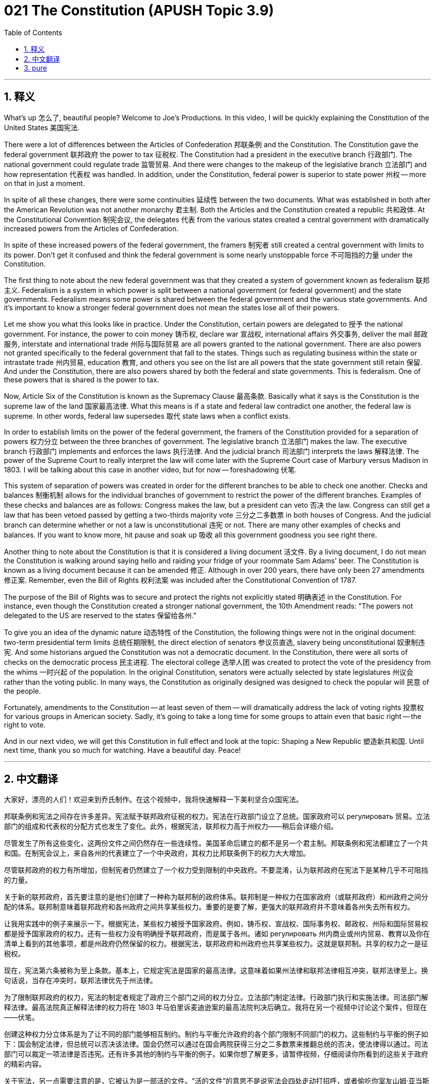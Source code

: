 = 021 The Constitution (APUSH Topic 3.9)
:toc: left
:toclevels: 3
:sectnums:
:stylesheet: ../../../myAdocCss.css

'''

== 释义


What's up 怎么了, beautiful people? Welcome to Joe's Productions. In this video, I will be quickly explaining the Constitution of the United States 美国宪法.

There were a lot of differences between the Articles of Confederation 邦联条例 and the Constitution. The Constitution gave the federal government 联邦政府 the power to tax 征税权. The Constitution had a president in the executive branch 行政部门. The national government could regulate trade 监管贸易. And there were changes to the makeup of the legislative branch 立法部门 and how representation 代表权 was handled. In addition, under the Constitution, federal power is superior to state power 州权 -- more on that in just a moment.

In spite of all these changes, there were some continuities 延续性 between the two documents. What was established in both after the American Revolution was not another monarchy 君主制. Both the Articles and the Constitution created a republic 共和政体. At the Constitutional Convention 制宪会议, the delegates 代表 from the various states created a central government with dramatically increased powers from the Articles of Confederation.

In spite of these increased powers of the federal government, the framers 制宪者 still created a central government with limits to its power. Don't get it confused and think the federal government is some nearly unstoppable force 不可阻挡的力量 under the Constitution.

The first thing to note about the new federal government was that they created a system of government known as federalism 联邦主义. Federalism is a system in which power is split between a national government (or federal government) and the state governments. Federalism means some power is shared between the federal government and the various state governments. And it's important to know a stronger federal government does not mean the states lose all of their powers.

Let me show you what this looks like in practice. Under the Constitution, certain powers are delegated to 授予 the national government. For instance, the power to coin money 铸币权, declare war 宣战权, international affairs 外交事务, deliver the mail 邮政服务, interstate and international trade 州际与国际贸易 are all powers granted to the national government. There are also powers not granted specifically to the federal government that fall to the states. Things such as regulating business within the state or intrastate trade 州内贸易, education 教育, and others you see on the list are all powers that the state government still retain 保留. And under the Constitution, there are also powers shared by both the federal and state governments. This is federalism. One of these powers that is shared is the power to tax.

Now, Article Six of the Constitution is known as the Supremacy Clause 最高条款. Basically what it says is the Constitution is the supreme law of the land 国家最高法律. What this means is if a state and federal law contradict one another, the federal law is supreme. In other words, federal law supersedes 取代 state laws when a conflict exists.

In order to establish limits on the power of the federal government, the framers of the Constitution provided for a separation of powers 权力分立 between the three branches of government. The legislative branch 立法部门 makes the law. The executive branch 行政部门 implements and enforces the laws 执行法律. And the judicial branch 司法部门 interprets the laws 解释法律. The power of the Supreme Court to really interpret the law will come later with the Supreme Court case of Marbury versus Madison in 1803. I will be talking about this case in another video, but for now -- foreshadowing 伏笔.

This system of separation of powers was created in order for the different branches to be able to check one another. Checks and balances 制衡机制 allows for the individual branches of government to restrict the power of the different branches. Examples of these checks and balances are as follows: Congress makes the law, but a president can veto 否决 the law. Congress can still get a law that has been vetoed passed by getting a two-thirds majority vote 三分之二多数票 in both houses of Congress. And the judicial branch can determine whether or not a law is unconstitutional 违宪 or not. There are many other examples of checks and balances. If you want to know more, hit pause and soak up 吸收 all this government goodness you see right there.

Another thing to note about the Constitution is that it is considered a living document 活文件. By a living document, I do not mean the Constitution is walking around saying hello and raiding your fridge of your roommate Sam Adams' beer. The Constitution is known as a living document because it can be amended 修正. Although in over 200 years, there have only been 27 amendments 修正案. Remember, even the Bill of Rights 权利法案 was included after the Constitutional Convention of 1787.

The purpose of the Bill of Rights was to secure and protect the rights not explicitly stated 明确表述 in the Constitution. For instance, even though the Constitution created a stronger national government, the 10th Amendment reads: "The powers not delegated to the US are reserved to the states 保留给各州."

To give you an idea of the dynamic nature 动态特性 of the Constitution, the following things were not in the original document: two-term presidential term limits 总统任期限制, the direct election of senators 参议员直选, slavery being unconstitutional 奴隶制违宪. And some historians argued the Constitution was not a democratic document. In the Constitution, there were all sorts of checks on the democratic process 民主进程. The electoral college 选举人团 was created to protect the vote of the presidency from the whims 一时兴起 of the population. In the original Constitution, senators were actually selected by state legislatures 州议会 rather than the voting public. In many ways, the Constitution as originally designed was designed to check the popular will 民意 of the people.

Fortunately, amendments to the Constitution -- at least seven of them -- will dramatically address the lack of voting rights 投票权 for various groups in American society. Sadly, it's going to take a long time for some groups to attain even that basic right -- the right to vote.

And in our next video, we will get this Constitution in full effect and look at the topic: Shaping a New Republic 塑造新共和国. Until next time, thank you so much for watching. Have a beautiful day. Peace!

'''


== 中文翻译

大家好，漂亮的人们！欢迎来到乔氏制作。在这个视频中，我将快速解释一下美利坚合众国宪法。

邦联条例和宪法之间存在许多差异。宪法赋予联邦政府征税的权力。宪法在行政部门设立了总统。国家政府可以 регулировать 贸易。立法部门的组成和代表权的分配方式也发生了变化。此外，根据宪法，联邦权力高于州权力——稍后会详细介绍。

尽管发生了所有这些变化，这两份文件之间仍然存在一些连续性。美国革命后建立的都不是另一个君主制。邦联条例和宪法都建立了一个共和国。在制宪会议上，来自各州的代表建立了一个中央政府，其权力比邦联条例下的权力大大增加。

尽管联邦政府的权力有所增加，但制宪者仍然建立了一个权力受到限制的中央政府。不要混淆，认为联邦政府在宪法下是某种几乎不可阻挡的力量。

关于新的联邦政府，首先要注意的是他们创建了一种称为联邦制的政府体系。联邦制是一种权力在国家政府（或联邦政府）和州政府之间分配的体系。联邦制意味着联邦政府和各州政府之间共享某些权力。重要的是要了解，更强大的联邦政府并不意味着各州失去所有权力。

让我用实践中的例子来展示一下。根据宪法，某些权力被授予国家政府。例如，铸币权、宣战权、国际事务权、邮政权、州际和国际贸易权都是授予国家政府的权力。还有一些权力没有明确授予联邦政府，而是属于各州。诸如 регулировать 州内商业或州内贸易、教育以及你在清单上看到的其他事项，都是州政府仍然保留的权力。根据宪法，联邦政府和州政府也共享某些权力。这就是联邦制。共享的权力之一是征税权。

现在，宪法第六条被称为至上条款。基本上，它规定宪法是国家的最高法律。这意味着如果州法律和联邦法律相互冲突，联邦法律至上。换句话说，当存在冲突时，联邦法律优先于州法律。

为了限制联邦政府的权力，宪法的制定者规定了政府三个部门之间的权力分立。立法部门制定法律。行政部门执行和实施法律。司法部门解释法律。最高法院真正解释法律的权力将在 1803 年马伯里诉麦迪逊案的最高法院判决后确立。我将在另一个视频中讨论这个案件，但现在——伏笔。

创建这种权力分立体系是为了让不同的部门能够相互制约。制约与平衡允许政府的各个部门限制不同部门的权力。这些制约与平衡的例子如下：国会制定法律，但总统可以否决该法律。国会仍然可以通过在国会两院获得三分之二多数票来推翻总统的否决，使法律得以通过。司法部门可以裁定一项法律是否违宪。还有许多其他的制约与平衡的例子。如果你想了解更多，请暂停视频，仔细阅读你所看到的这些关于政府的精彩内容。

关于宪法，另一点需要注意的是，它被认为是一部活的文件。“活的文件”的意思不是说宪法会四处走动打招呼，或者偷吃你室友山姆·亚当斯啤酒冰箱里的东西。宪法被称为活的文件，因为它可以通过修正案进行修改。尽管在 200 多年的时间里，只通过了 27 条修正案。记住，即使是权利法案也是在 1787 年制宪会议之后才加入的。

权利法案的目的是确保和保护宪法中没有明确规定的权利。例如，尽管宪法建立了一个更强大的国家政府，但第十修正案规定：“本宪法未授予合众国、也未禁止各州行使的权力，分别由各州或人民保留之。”

为了让你了解宪法的动态性，以下内容不在原始文件中：总统任期两届的限制、参议员的直接选举、奴隶制违宪。一些历史学家认为宪法不是一部民主的文件。在宪法中，对民主进程有各种各样的制约。选举人团的设立是为了保护总统选举不受民众一时兴起的影响。在最初的宪法中，参议员实际上是由州议会而非选民选出的。在许多方面，最初设计的宪法旨在制约人民的普遍意愿。

幸运的是，宪法的修正案——至少有七条——将极大地解决美国社会各群体缺乏投票权的问题。可悲的是，一些群体要获得这项基本权利——投票权——还需要很长时间。

在我们的下一个视频中，我们将使这部宪法全面生效，并探讨“塑造新共和国”这个话题。下次再见，非常感谢您的观看。祝您拥有美好的一天。再见！

'''


== pure


What's up, beautiful people? Welcome to Joe's Productions. In this video, I will be quickly explaining the Constitution of the United States.

There were a lot of differences between the Articles of Confederation and the Constitution. The Constitution gave the federal government the power to tax. The Constitution had a president in the executive branch. The national government could regulate trade. And there were changes to the makeup of the legislative branch and how representation was handled. In addition, under the Constitution, federal power is superior to state power -- more on that in just a moment.

In spite of all these changes, there were some continuities between the two documents. What was established in both after the American Revolution was not another monarchy. Both the Articles and the Constitution created a republic. At the Constitutional Convention, the delegates from the various states created a central government with dramatically increased powers from the Articles of Confederation.

In spite of these increased powers of the federal government, the framers still created a central government with limits to its power. Don't get it confused and think the federal government is some nearly unstoppable force under the Constitution.

The first thing to note about the new federal government was that they created a system of government known as federalism. Federalism is a system in which power is split between a national government (or federal government) and the state governments. Federalism means some power is shared between the federal government and the various state governments. And it's important to know a stronger federal government does not mean the states lose all of their powers.

Let me show you what this looks like in practice. Under the Constitution, certain powers are delegated to the national government. For instance, the power to coin money, declare war, international affairs, deliver the mail, interstate and international trade are all powers granted to the national government. There are also powers not granted specifically to the federal government that fall to the states. Things such as regulating business within the state or intrastate trade, education, and others you see on the list are all powers that the state government still retain. And under the Constitution, there are also powers shared by both the federal and state governments. This is federalism. One of these powers that is shared is the power to tax.

Now, Article Six of the Constitution is known as the Supremacy Clause. Basically what it says is the Constitution is the supreme law of the land. What this means is if a state and federal law contradict one another, the federal law is supreme. In other words, federal law supersedes state laws when a conflict exists.

In order to establish limits on the power of the federal government, the framers of the Constitution provided for a separation of powers between the three branches of government. The legislative branch makes the law. The executive branch implements and enforces the laws. And the judicial branch interprets the laws. The power of the Supreme Court to really interpret the law will come later with the Supreme Court case of Marbury versus Madison in 1803. I will be talking about this case in another video, but for now -- foreshadowing.

This system of separation of powers was created in order for the different branches to be able to check one another. Checks and balances allows for the individual branches of government to restrict the power of the different branches. Examples of these checks and balances are as follows: Congress makes the law, but a president can veto the law. Congress can still get a law that has been vetoed passed by getting a two-thirds majority vote in both houses of Congress. And the judicial branch can determine whether or not a law is unconstitutional or not. There are many other examples of checks and balances. If you want to know more, hit pause and soak up all this government goodness you see right there.

Another thing to note about the Constitution is that it is considered a living document. By a living document, I do not mean the Constitution is walking around saying hello and raiding your fridge of your roommate Sam Adams' beer. The Constitution is known as a living document because it can be amended. Although in over 200 years, there have only been 27 amendments. Remember, even the Bill of Rights was included after the Constitutional Convention of 1787.

The purpose of the Bill of Rights was to secure and protect the rights not explicitly stated in the Constitution. For instance, even though the Constitution created a stronger national government, the 10th Amendment reads: "The powers not delegated to the US are reserved to the states."

To give you an idea of the dynamic nature of the Constitution, the following things were not in the original document: two-term presidential term limits, the direct election of senators, slavery being unconstitutional. And some historians argued the Constitution was not a democratic document. In the Constitution, there were all sorts of checks on the democratic process. The electoral college was created to protect the vote of the presidency from the whims of the population. In the original Constitution, senators were actually selected by state legislatures rather than the voting public. In many ways, the Constitution as originally designed was designed to check the popular will of the people.

Fortunately, amendments to the Constitution -- at least seven of them -- will dramatically address the lack of voting rights for various groups in American society. Sadly, it's going to take a long time for some groups to attain even that basic right -- the right to vote.

And in our next video, we will get this Constitution in full effect and look at the topic: Shaping a New Republic. Until next time, thank you so much for watching. Have a beautiful day. Peace!

'''
